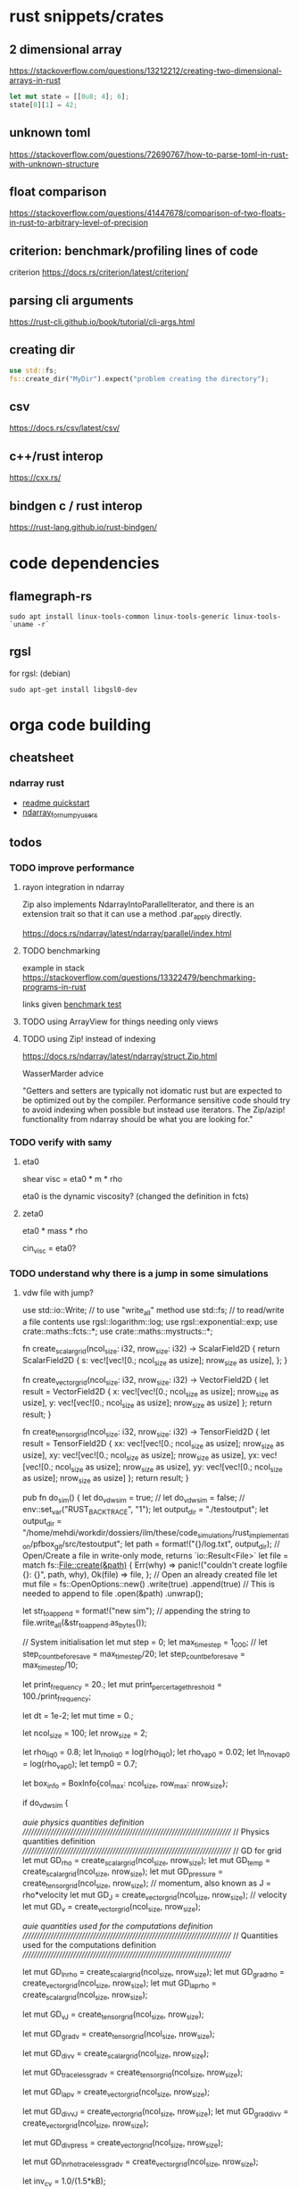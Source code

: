 * rust snippets/crates
** 2 dimensional array
https://stackoverflow.com/questions/13212212/creating-two-dimensional-arrays-in-rust
#+begin_src rust
let mut state = [[0u8; 4]; 6];
state[0][1] = 42;
#+end_src
** unknown toml
https://stackoverflow.com/questions/72690767/how-to-parse-toml-in-rust-with-unknown-structure
** float comparison
https://stackoverflow.com/questions/41447678/comparison-of-two-floats-in-rust-to-arbitrary-level-of-precision
** criterion: benchmark/profiling lines of code
criterion
https://docs.rs/criterion/latest/criterion/
** parsing cli arguments
https://rust-cli.github.io/book/tutorial/cli-args.html
** creating dir
#+begin_src rust
use std::fs;
fs::create_dir("MyDir").expect("problem creating the directory");
#+end_src
** csv
https://docs.rs/csv/latest/csv/
** c++/rust interop
https://cxx.rs/
** bindgen c / rust interop
https://rust-lang.github.io/rust-bindgen/
* code dependencies
** flamegraph-rs
#+begin_src 
sudo apt install linux-tools-common linux-tools-generic linux-tools-`uname -r`
#+end_src

** rgsl
for rgsl:
(debian)
#+begin_src 
sudo apt-get install libgsl0-dev
#+end_src
* orga code building
** cheatsheet
*** ndarray rust
- [[https://github.com/rust-ndarray/ndarray/blob/master/README-quick-start.md][readme quickstart]]
- [[https://docs.rs/ndarray/latest/ndarray/doc/ndarray_for_numpy_users/index.html][ndarray_for_numpy_users]]

** todos
*** TODO improve performance
**** rayon integration in ndarray
Zip also implements NdarrayIntoParallelIterator, and there is an extension trait so that it can use a method .par_apply directly.

https://docs.rs/ndarray/latest/ndarray/parallel/index.html

**** TODO benchmarking
example in stack
https://stackoverflow.com/questions/13322479/benchmarking-programs-in-rust

links given
[[https://doc.rust-lang.org/1.4.0/book/benchmark-tests.html][benchmark test]]
**** TODO using ArrayView for things needing only views
**** TODO using Zip! instead of indexing

https://docs.rs/ndarray/latest/ndarray/struct.Zip.html

WasserMarder advice

"Getters and setters are typically not idomatic rust but are expected
to be optimized out by the compiler. Performance sensitive code should
try to avoid indexing when possible but instead use iterators. The
Zip/azip! functionality from ndarray should be what you are looking
for."

*** TODO verify with samy
**** eta0

shear visc = eta0 * m * rho

eta0 is the dynamic viscosity? (changed the definition in fcts)

**** zeta0

eta0 * mass * rho

cin_visc = eta0?

*** TODO understand why there is a jump in some simulations
**** vdw file with jump?
use std::io::Write; // to use "write_all" method
use std::fs; // to read/write a file contents
use rgsl::logarithm::log;
use rgsl::exponential::exp;
use crate::maths::fcts::*;
use crate::maths::mystructs::*;


fn create_scalar_grid(ncol_size: i32,
                      nrow_size: i32) -> ScalarField2D
{
    return ScalarField2D {
        s: vec![vec![0.; ncol_size as usize];
                nrow_size as usize],
    };
}

fn create_vector_grid(ncol_size: i32,
                      nrow_size: i32) -> VectorField2D
{
    let result = VectorField2D
    {
        x: vec![vec![0.; ncol_size as usize];
                nrow_size as usize],
        y: vec![vec![0.; ncol_size as usize];
                nrow_size as usize]
    };
    return result;
}

fn create_tensor_grid(ncol_size: i32,
                      nrow_size: i32) -> TensorField2D
{
    let result = TensorField2D
        {
            xx: vec![vec![0.; ncol_size as usize];
                     nrow_size as usize],
            xy: vec![vec![0.; ncol_size as usize];
                     nrow_size as usize],
            yx: vec![vec![0.; ncol_size as usize];
                     nrow_size as usize],
            yy: vec![vec![0.; ncol_size as usize];
                     nrow_size as usize]
        };
    return result;
}

pub fn do_sim() {
    let do_vdw_sim = true;
    // let do_vdw_sim = false;
    // env::set_var("RUST_BACKTRACE", "1");
    let output_dir = "./testoutput";
    let output_dir = "/home/mehdi/workdir/dossiers/ilm/these/code_simulations/rust_implementation/pfbox_git/src/testoutput";
    let path = format!("{}/log.txt", output_dir);
    // Open/Create a file in write-only mode, returns `io::Result<File>`
    let file = match fs::File::create(&path) {
        Err(why) => panic!("couldn't create logfile {}: {}", path, why),
        Ok(file) => file,
    };
    // Open an already created file
    let mut file = fs::OpenOptions::new()
        .write(true)
        .append(true) // This is needed to append to file
        .open(&path)
        .unwrap();

    let str_to_append = format!("new sim\n");
    // appending the string to 
    file.write_all(&str_to_append.as_bytes());
    
    // System initialisation
    let mut step = 0;
    let max_time_step = 1_000;
    // let step_count_before_save = max_time_step/20;
    let step_count_before_save = max_time_step/10;

    let print_frequency = 20.;
    let mut print_percertage_threshold = 100./print_frequency;
    
    let dt = 1e-2;
    let mut time = 0.;

    let ncol_size = 100;
    let nrow_size = 2;

    let rho_liq0 = 0.8;
    let ln_rho_liq0 = log(rho_liq0);
    let rho_vap0 = 0.02;
    let ln_rho_vap0 = log(rho_vap0);
    let temp0 = 0.7;

    let box_info = BoxInfo{col_max: ncol_size,
                           row_max: nrow_size};

    if do_vdw_sim {

    //auie physics quantities definition
    ////////////////////////////////////////////////////////////////////////////
    // Physics quantities definition
    ////////////////////////////////////////////////////////////////////////////
    // GD for grid
    let mut GD_rho = create_scalar_grid(ncol_size, nrow_size);
    let mut GD_temp = create_scalar_grid(ncol_size, nrow_size);
    let mut GD_pressure = create_tensor_grid(ncol_size, nrow_size);
    // momentum, also known as J = rho*velocity
    let mut GD_J = create_vector_grid(ncol_size, nrow_size);
    // velocity
    let mut GD_v = create_vector_grid(ncol_size, nrow_size);

    //auie quantities used for the computations definition
    ////////////////////////////////////////////////////////////////////////////
    // Quantities used for the computations definition
    ////////////////////////////////////////////////////////////////////////////
    
    let mut GD_ln_rho = create_scalar_grid(ncol_size, nrow_size);
    let mut GD_grad_rho = create_vector_grid(ncol_size, nrow_size);
    let mut GD_lap_rho = create_scalar_grid(ncol_size, nrow_size);

    let mut GD_vJ = create_tensor_grid(ncol_size, nrow_size);

    let mut GD_grad_v = create_tensor_grid(ncol_size, nrow_size);

    let mut GD_div_v = create_scalar_grid(ncol_size, nrow_size);

    let mut GD_traceless_grad_v = create_tensor_grid(ncol_size, nrow_size);

    let mut GD_lap_v = create_vector_grid(ncol_size, nrow_size);

    let mut GD_div_vJ = create_vector_grid(ncol_size, nrow_size);
    let mut GD_grad_div_v = create_vector_grid(ncol_size, nrow_size);

    let mut GD_div_press = create_vector_grid(ncol_size, nrow_size);

    let mut GD_ln_rho_traceless_grad_v = create_vector_grid(ncol_size, nrow_size);
    
    let inv_cv = 1.0/(1.5*kB);

    let mut GD_traceless_grad_v_dyadic_grad_v = create_scalar_grid(ncol_size, nrow_size);

    let mut GD_grad_ln_rho_scalar_grad_T = create_scalar_grid(ncol_size, nrow_size);

    let mut GD_grad_ln_rho = create_vector_grid(ncol_size, nrow_size);

    let mut GD_v_scalar_grad_ln_rho = create_scalar_grid(ncol_size, nrow_size);

    let mut GD_grad_ln_rho_traceless_grad_v = create_vector_grid(ncol_size, nrow_size);
    
    let mut GD_grad_T = create_vector_grid(ncol_size, nrow_size);

    let mut GD_lap_T = create_scalar_grid(ncol_size, nrow_size);

    let mut GD_v_scalar_grad_T = create_scalar_grid(ncol_size, nrow_size);

    //auie fluid initial state
    ////////////////////////////////////////////////////////////////////////////
    // Fluid initial state
    ////////////////////////////////////////////////////////////////////////////
    
    for col in 0usize..ncol_size as usize {
        for row in 0usize..nrow_size as usize {
            // putting liquid in the first half
            if ((col as i32) < ncol_size/2){
                GD_rho.set_pos(row, col,
                               &rho_liq0);
                GD_ln_rho.set_pos(row, col,
                                  &ln_rho_liq0);}
            else {GD_rho.set_pos(row, col,
                                 &rho_vap0);
                  GD_ln_rho.set_pos(row, col,
                                    &ln_rho_vap0);}

            // setting initial temperature
            GD_temp.set_pos(row, col, &temp0);
        }}
    

    //auie computation variables update
    ////////////////////////////////////////////////////////////////////////////
    // Computations variables update
    ////////////////////////////////////////////////////////////////////////////

    //auie time loop
    for i_time_step in 0..max_time_step {

        step = i_time_step;
        let percentage_done = 100.*(step as f64/max_time_step as f64);
        if (percentage_done > print_percertage_threshold)
        {
            print_percertage_threshold += 100./print_frequency;
            println!("completed {percentage_done:.1}%");
        }

    // update of computations variables
    for col in 0usize..ncol_size as usize {
        for row in 0usize..nrow_size as usize {

            let col_i32 = col as i32;
            let row_i32 = row as i32;

            // -------------------------------------------------------
            // GD_lap_rho begin update
            GD_lap_rho
                .set_pos(row, col,
                         &laplacian(&GD_rho,
                                    row_i32, col_i32,
                                    &box_info));
            // GD_lap_rho end update
            // -------------------------------------------------------

            // -------------------------------------------------------
            // GD_lap_T begin update
            GD_lap_T
                .set_pos(row, col,
                         &laplacian(&GD_temp,
                                    row_i32, col_i32,
                                    &box_info));
            // GD_lap_T end update
            // -------------------------------------------------------

            // -------------------------------------------------------
            // GD_grad_T begin update
            GD_grad_T
                .set_pos(row, col,
                         &gradient(&GD_temp,
                                   row_i32, col_i32,
                                   &box_info));
            // GD_grad_T end update
            // -------------------------------------------------------

            // -------------------------------------------------------
            // GD_grad_rho begin update
            GD_grad_rho
                .set_pos(row, col,
                         &gradient(&GD_rho,
                                   row_i32, col_i32,
                                   &box_info));
            // GD_grad_rho end update
            // -------------------------------------------------------


            // -------------------------------------------------------
            // GD_ln_rho begin update
            // :todo:log:
            let rho = GD_rho.get_pos(row, col);
            if (rho < 0.) {
                let str_to_append = format!("step {}, col={}, row={}\n\
                                             neg log: {}\n\
                                             ------------\n",
                                            &step, &col, &row, &rho);
                // appending the string to 
                file.write_all(&str_to_append.as_bytes())
                    .expect("write failed");
                println!("error step {}:\n\
                          negative rho: rho = {}", step, rho);
            GD_ln_rho
                .set_pos(row, col,
                         &0.);}
            else {
                let ln_rho = log(rho);
                GD_ln_rho
                    .set_pos(row, col,
                             &ln_rho);}
            // GD_ln_rho end update
            // -------------------------------------------------------


            // -------------------------------------------------------
            // GD_lap_v begin update
            GD_lap_v
                .set_pos(row, col,
                         &laplacian_vector(&GD_v,
                                           row_i32, col_i32,
                                           &box_info));
            // GD_lap_v end update
            // -------------------------------------------------------


            // -------------------------------------------------------
            // GD_div_v begin update
            GD_div_v
                .set_pos(row, col,
                         &div_vector(&GD_v,
                                     row_i32, col_i32,
                                     &box_info));
            // GD_div_v end update
            // -------------------------------------------------------


            // -------------------------------------------------------
            // GD_grad_v begin update
            GD_grad_v
                .set_pos(row, col,
                         &gradient_vector(&GD_v,
                                          row_i32, col_i32,
                                          &box_info));
            // GD_grad_v end update
            // -------------------------------------------------------


            // -------------------------------------------------------
            // GD_grad_ln_rho begin update
            GD_grad_ln_rho
                .set_pos(row, col,
                         &gradient(&GD_ln_rho,
                                   row_i32, col_i32,
                                   &box_info));
            // GD_grad_ln_rho end update
            // -------------------------------------------------------


            // -------------------------------------------------------
            // GD_grad_div_v begin update
            GD_grad_div_v
                .set_pos(row, col,
                         &grad_div_vel(&GD_v,
                                       row_i32, col_i32,
                                       &box_info));
            // GD_grad_div_v end update
            // -------------------------------------------------------

            // -------------------------------------------------------
            // GD_traceless_grad_v begin update
            {
                let grad_v = GD_grad_v.get_pos(row, col);
                let div_v = GD_div_v.get_pos(row, col);
                
                let traceless_grad_v = tens2D {
                    xx: 2.*grad_v.xx - (2./(1.*dim as f64)) * div_v,
                    xy: grad_v.xy + grad_v.yx,
                    yx: grad_v.xy + grad_v.yx,
                    yy: 2.*grad_v.yy - (2./(1.*dim as f64)) * div_v};
                
                GD_traceless_grad_v.set_pos(row, col,
                                            &traceless_grad_v);
            }
            // GD_traceless_grad_v end update
            // -------------------------------------------------------

            // -------------------------------------------------------
            // GD_vJ begin update
            {
                let v = GD_v.get_pos(row, col);
                let J = GD_J.get_pos(row, col);
                let tens_vJ = tens2D{
                    xx: v.x * J.x,
                    xy: v.x * J.y,
                    yx: v.y * J.x,
                    yy: v.y * J.y
                };
                GD_vJ
                    .set_pos(row, col,
                             &tens_vJ)
            }
            // GD_vJ end update
            // -------------------------------------------------------


            // -------------------------------------------------------
            // GD_div_vJ begin update            
            GD_div_vJ
                .set_pos(row, col,
                         &div_tensor(&GD_vJ,
                                     row_i32, col_i32,
                                     &box_info));
            // GD_div_vJ end update
            // -------------------------------------------------------


            // -------------------------------------------------------
            // GD_v_scal_grad_T begin update            
            GD_v_scalar_grad_T
                .set_pos(row, col,
                         &scal_product(&GD_v.get_pos(row, col),
                                       &GD_grad_T.get_pos(row, col)));
            // GD_v_scal_grad_T end update
            // -------------------------------------------------------


            // -------------------------------------------------------
            // GD_traceless_grad_v_dyadic_grad_v begin update            
            GD_traceless_grad_v_dyadic_grad_v
                .set_pos(row, col,
                         &dyadic_product(&GD_traceless_grad_v.get_pos(row, col),
                                         &GD_grad_v.get_pos(row, col)));
            // GD_traceless_grad_v_dyadic_grad_v end update
            // -------------------------------------------------------


            // -------------------------------------------------------
            // GD_v_scalar_grad_ln_rho begin update            
            GD_v_scalar_grad_ln_rho
                .set_pos(row, col,
                         &scal_product(&GD_v.get_pos(row, col),
                                       &GD_grad_ln_rho.get_pos(row, col)));
            // GD_v_scalar_grad_ln_rho end update
            // -------------------------------------------------------


            // -------------------------------------------------------
            // GD_pressure begin update            
            GD_pressure
                .set_pos(row, col,
                         &pressure(GD_rho.get_pos(row, col),
                                   &GD_grad_rho.get_pos(row, col),
                                   GD_lap_rho.get_pos(row, col),
                                   GD_temp.get_pos(row, col)));
            // GD_pressure end update
            // -------------------------------------------------------


            // -------------------------------------------------------
            // GD_grad_ln_rho_traceless_grad_v begin update
            
            GD_grad_ln_rho_traceless_grad_v
                .set_pos(row, col,
                         &tens_product_vec(
                             &GD_traceless_grad_v.get_pos(row, col),
                             &GD_grad_ln_rho.get_pos(row, col)));
            // GD_grad_ln_rho_traceless_grad_v end update
            // -------------------------------------------------------


            // -------------------------------------------------------
            // GD_grad_ln_rho_scalar_grad_T begin update
            GD_grad_ln_rho_scalar_grad_T
                .set_pos(row, col,
                         &scal_product(&GD_grad_ln_rho.get_pos(row, col),
                                       &GD_grad_T.get_pos(row, col)));
            // GD_grad_ln_rho_scalar_grad_T end update
            // -------------------------------------------------------


            // -------------------------------------------------------
            // div_press begin update
            GD_div_press
                .set_pos(row, col,
                         &div_tensor(&GD_pressure, row_i32, col_i32,
                                     &box_info));
            // div_press end update
            // -------------------------------------------------------


        }} // updating computations values end parenthesis

    //bépo WRITING part

        if (step % step_count_before_save == 0) {
        
        let filename = format!("{}/step_{}",
                               output_dir, i_time_step);
        let mut file = fs::File::create(&filename)
            .expect("couldn't create log file");
        
        file.write_all(
            "# column density temperature\n".as_bytes())
            .expect("write failed");

        let rho_profile = GD_rho.x_profile();
        let temp_profile = GD_temp.x_profile();
        
        for col_index in 0usize..ncol_size as usize
        {
            let str_to_append = format!("{} {} {}\n",
                                        &col_index,
                                        &rho_profile[col_index],
                                        &temp_profile[col_index]);

            file.write_all(&str_to_append.as_bytes())
                .expect("write failed");
        }}
    // let str_to_append = format!("step {}, i={}, j={}\n\
    //                              neg log {}\n\
    //                              ------------\n",
    //                             &step, &i, &j, &rho);
    //     // appending the string to 
    //     file.write_all(&str_to_append.as_bytes())
    //         .expect("write failed");
        

    //auie main loop
    ////////////////////////////////////////////////////////////////////////////
    // Main loop
    ////////////////////////////////////////////////////////////////////////////
    
    for row in 0usize..nrow_size as usize {
        for col in 0usize..ncol_size as usize {

            let row_i32 = row as i32;
            let col_i32 = col as i32;

            let div_vJ = GD_div_vJ.get_pos(row, col);
            let rho = GD_rho.get_pos(row, col);
            let lap_v = GD_lap_v.get_pos(row, col);
            let grad_div_v = GD_grad_div_v.get_pos(row, col);
            let grad_ln_rho_traceless_grad_v =
                GD_grad_ln_rho_traceless_grad_v.get_pos(row, col);
            let grad_ln_rho = GD_grad_ln_rho.get_pos(row, col);
            let div_v = GD_div_v.get_pos(row, col);
            let div_press = GD_div_press.get_pos(row, col);
            let ln_rho = GD_ln_rho.get_pos(row, col);
            let v_grad_ln_rho = GD_v_scalar_grad_ln_rho.get_pos(row, col);
            let temp = GD_temp.get_pos(row, col);            
            let traceless_grad_v_dyadic_grad_v = GD_traceless_grad_v_dyadic_grad_v.get_pos(row, col);
            let grad_ln_rho_scalar_grad_T = GD_grad_ln_rho_scalar_grad_T.get_pos(row, col);
            let lap_T = GD_lap_T.get_pos(row, col);
            let v_scalar_grad_T = GD_v_scalar_grad_T.get_pos(row, col);
            let J = GD_J.get_pos(row, col);
            
            //bépo MOMENTUM conservation

            let mut new_J = vec2D
            {
                x: J.x +
                    (- div_vJ.x
	             + eta0 * rho * lap_v.x
                     + eta0 * (1.-2./(1.*dim as f64) + zeta0)
                     * rho * grad_div_v.x
	             + eta0 * rho * grad_ln_rho_traceless_grad_v.x
                     + zeta0 * rho * grad_ln_rho.x * div_v
                     - div_press.x)
                    * dt,
                y: J.y + 
                    (- div_vJ.y
	             + eta0 * rho * lap_v.y
                     + eta0 * (1.-2./(1.*dim as f64) + zeta0)
                     * rho * grad_div_v.y
	             + eta0 * rho * grad_ln_rho_traceless_grad_v.y
                     + zeta0 * rho * grad_ln_rho.y * div_v
                     - div_press.y)
                    * dt
            };

            // if you want gravity
            // J.y += -rho * gravity * dt;

            GD_J.set_pos(row, col, &new_J);

            //bépo MASS conservation

            // without ln_rho :
            //rho[i][j] -= div_J[i][j]*dt;
            
            let mut new_ln_rho = ln_rho -
                (div_v + v_grad_ln_rho) * dt;
            let mut new_rho = exp(new_ln_rho);
            
            GD_ln_rho.set_pos(row, col, &new_ln_rho);
            GD_rho.set_pos(row, col, &new_rho);

            //bépo VELOCITY from momentum
            GD_v.set_pos(row, col,
                         &vec2D{x: new_J.x/new_rho,
                                y: new_J.y/new_rho});
            
            //bépo TEMPERATURE ENERGY conservation
            
            // term l div_v

            let mut new_T = temp +
                inv_cv *
                (
                    // term l div_v
                    -kB * temp * (1. + rho * b/(1.-rho * b)) * div_v 
                    // term dissipative_stress_grad_v
                    + eta0 * traceless_grad_v_dyadic_grad_v
                    + zeta0 * div_v * div_v
                    // term laplacian T
                        + lambda0 * (grad_ln_rho_scalar_grad_T + lap_T)
                ) * dt
                - v_scalar_grad_T * dt;
            GD_temp.set_pos(row, col, &new_T);
            
        }} // i, j loop closing parenthesis
    } // time step closing parenthesis
    } // if vdw_simu closing parenthesis
} // main definition closing parenthesis

*** TODO create a module for the simulation, outside of main
*** TODO verify derivatives direction
et pas oublier row_dx/col_dx dans la def de  BoxInfo

- j'ai mis comme c'est fait dans le code de Samy, mais ça me semblait
  bizarre la direction dans laquelle c'était fait...

  c'est dans les fcts:
- partial_deriv
  ------------------------------ !
- grad_scalar
  ------------------------------ !
- gradient
  ------------------------------ !
- gradient_vector
  ------------------------------ !
- div_vector
  ------------------------------ !
- div_tensor
  ------------------------------ !

*** TODO fix the grad_scalar test unit
*** TODO deal with negative log values (:todo:log:)
*** next
**** TODO make a function that takes in a SimConfig and runs the simulation
** implementation changes
*** functions
**** functions
***** for the gradient func, created partial derivative function
**** functions args
- removed the last argument, and returns the changed argument
***** v_nabla_v
gets grad_v as argument, maybe not necessary!
**** function names
***** tens_vec_product
****** rust
tens_product_vec
****** c
tens_vec_product
*** renaming
- traceless_grad_v_grad_v renamed traceless_grad_v_dyadic_grad_v
- grad_ln_rho_grad_T renamed grad_ln_rho_scalar_grad_T
- v_grad_T renamed v_scal_grad_T
- grad_ln_rho_grad_T renamed grad_ln_rho_scalar_grad_T
- v_grad_T renamed v_scal_grad_T
*** done
** done
*** plots
**** DONE adapt simplot to plot the results of my simulation on rust
CLOSED: [2022-12-01 Thu 19:45]
:LOGBOOK:
- State "DONE"       from              [2022-12-01 Thu 19:45]
:END:
*** physics loop construction
**** DONE fix the derive problem
CLOSED: [2022-12-12 lun. 18:22]
:LOGBOOK:
- State "DONE"       from "TODO"       [2022-12-12 lun. 18:22]
:END:
***** before changing rows/cols
****** hints
with big times, we can see that the density derives...

- v_x and v_y are inverted in my code and samy's code!
- seems like v_y takes a long time to tend to 0... maybe the viscosity?
  or something in the J conservation?

- idées:
  - différence d'encodage? non, les deux sont en IEEE 754 double precision
  - mes x/y sont pas en accord (j'ai l'impression d'avoir bien vérifié
    ça tho...)
****** problem in pressure (coming from gradient scalar)
- PROBLEM: dans pressure
  grad_rho n'est pas le même

pressure is updated one step just before step 0 in C
also the values are good but:


grad_rho_IN_C_STEP_-1.x = grad_rho_IN_RUST_STEP_0.y

this comes from the scalar gradient computation!
****** problem in scalar gradient
****** prints
C-1:
pressure debug init PPPPPPPPPPPPPPPPP
P_th: -0.047407
P_iso: 2.982446
grad_rho00.x: 0.772200
grad_rho00.y: 0.000000
pressure debug end  PPPPPPPPPPPPPPPPP

Cstep0:
div_vJ.x: 0.000000
div_vJ.x: 0.000000
lap_v.x: 0.000000
lap_v.x: 0.000000
div_v: 0.000000
vx: 0.003279
vy: 0.000000
Jx: 0.002623
Jy: 0.000000
Jx: 0.002623
Jy: 0.000000
div_press_x: -0.262327
div_press_y: 0.000000
press_xx: 3.578739
press_xy: 0.000000
press_yx: 0.000000
press_yy: 2.982446
percentage done = 0.000000
---------------
pressure debug init PPPPPPPPPPPPPPPPP
P_th: -0.047407
P_iso: 2.982446
grad_rho00.x: 0.772200
grad_rho00.y: 0.000000
pressure debug end  PPPPPPPPPPPPPPPPP

Ruststep0:
-----------------[I]
STEP 0
GD_div_vJ.x = 0.00000000
GD_div_vJ.y = 0.00000000
GD_lap_v.x = 0.00000000
GD_lap_v.y = 0.00000000
GD_div_v = 0.00000000
GD_v.x = 0.00000000
GD_v.y = 0.00000000
GD_J.x = 0.00000000
GD_J.y = 0.00000000
GD_div_press.x = 0.00000000
GD_div_press.y = 0.00000000
GD_pressure.xx = 0.00000000
GD_pressure.xy = 0.00000000
GD_pressure.yx = 0.00000000
GD_pressure.yy = 0.00000000
p_thermo = -0.04740741
p_iso = 2.98244617
grad_rho.x = 0.00000000
grad_rho.y = 0.77220000
grad_rho.x = 0.00000000
grad_rho.y = 0.77220000
****** verifications
- fcts, DONE
- ordered the update of calculation values like in samy's code:
  changes nothing
- looked at differences in J update: div_press is different in rust
  and in c
- turns out this difference comes from a difference in grad_rho
  values, which are swapped and pressure is updated one step earlier
  in C
  (grad_rho_IN_C_STEP_-1.x = grad_rho_IN_RUST_STEP_0.y)
- it's also the case for grad_ln_rho, which means it's a problem with
  the scalar gradient
***** SOLUTION?
****** problem indexing in c
when i

rho[0][99]
it gives me 0.8

but for 

rho[99][0]
it gives me 0.002

wtf?

in c
nx = 100
ny = 2

and rho[x_indice][y_indice]

so it's the number of rows!!!!! fuccccckkkkkkkk
****** solution
take a convention in the matrixes, and see if i need to invert the
position in samy's code

Matrix organisation choice:
- the rows are the y direction
- the columns are the x direction
this way, we don't need to transpose or change the matrixes if we want
to plot them

To index our objects (ScalarField, VectorField ect...) we use
ScalarField.get_pos(x, y) with x, y the indices in respectively the x
and y direction, because it's usually intuitive to have f(x,y) in
physics. But internally, the matrixes are accessible through
Matrix[row][column], thus: Matrix[y][x]

***** another problem
****** problem
div_press is not good

compare with div_vJ between the two ?
****** verifications
******* pressure is good (sure)
it's exactly the same in rust and c at step 0
******** rust results
step 0:

GD_pressure.xx 
[3.578739012592596, -0.04740740740740734, -0.04740740740740734, -0.04740740740740734, 3.578739012592596, 0.21756985159486025, 0.002623431594860167, 0.002623431594860167, 0.002623431594860167, 0.21756985159486025],
[3.578739012592596, -0.04740740740740734, -0.04740740740740734, -0.04740740740740734, 3.578739012592596, 0.21756985159486025, 0.002623431594860167, 0.002623431594860167, 0.002623431594860167, 0.21756985159486025]

GD_pressure.xy
[0.0, 0.0, 0.0, 0.0, -0.0, -0.0, 0.0, 0.0, 0.0, 0.0],
[0.0, 0.0, 0.0, 0.0, -0.0, -0.0, 0.0, 0.0, 0.0, 0.0]

GD_pressure.yx
[0.0, 0.0, 0.0, 0.0, -0.0, -0.0, 0.0, 0.0, 0.0, 0.0],
[0.0, 0.0, 0.0, 0.0, -0.0, -0.0, 0.0, 0.0, 0.0, 0.0]

GD_pressure.yy = 
[2.9824461725925957, -0.04740740740740734, -0.04740740740740734, -0.04740740740740734, 2.9824461725925957, -0.3787229884051399, 0.002623431594860167, 0.002623431594860167, 0.002623431594860167, -0.3787229884051399],
[2.9824461725925957, -0.04740740740740734, -0.04740740740740734, -0.04740740740740734, 2.9824461725925957, -0.3787229884051399, 0.002623431594860167, 0.002623431594860167, 0.002623431594860167, -0.3787229884051399]
******** c results
step 0:

STEP 0
---------------------------------(!) pressure
print tens_xx
[3.578739, -0.047407, -0.047407, -0.047407, 3.578739, 0.217570, 0.002623, 0.002623, 0.002623, 0.217570]

print tens_xy
0

print tens_yx
0

print tens_yy
[2.982446, -0.047407, -0.047407, -0.047407, 2.982446, -0.378723, 0.002623, 0.002623, 0.002623, -0.378723]
******* div_tensor is good (sure)
******** analysis
div_tensor gives the good result, the problem lies elsewhere..?
******** proof
divergence of tensor:
tensor.xx
[3.578739012592596, -0.04740740740740734, -0.04740740740740734, -0.04740740740740734, 3.578739012592596, 0.21756985159486025, 0.002623431594860167, 0.002623431594860167, 0.002623431594860167, 0.21756985159486025]
[3.578739012592596, -0.04740740740740734, -0.04740740740740734, -0.04740740740740734, 3.578739012592596, 0.21756985159486025, 0.002623431594860167, 0.002623431594860167, 0.002623431594860167, 0.21756985159486025]
tensor.yx=xy=0
tensor.yy
[3.578739012592596, -0.04740740740740734, -0.04740740740740734, -0.04740740740740734, 3.578739012592596, 0.21756985159486025, 0.002623431594860167, 0.002623431594860167, 0.002623431594860167, 0.21756985159486025]
[3.578739012592596, -0.04740740740740734, -0.04740740740740734, -0.04740740740740734, 3.578739012592596, 0.21756985159486025, 0.002623431594860167, 0.002623431594860167, 0.002623431594860167, 0.21756985159486025]

should be: (c code)
divt.x
[-0.262327, -3.589885, 0.0, 3.589885, 0.262327, -3.540354, -0.212797, 0.0, 0.212797, 3.540354],
[-0.262327, -3.589885, 0.0, 3.589885, 0.262327, -3.540354, -0.212797, 0.0, 0.212797, 3.540354],
divt.y: 0

test result of rust div_tensor application on tensor:

divt.x:
[-0.26232748641224496, -3.589884955800003, 0.0, 3.589884955800003, 0.26232748641224496, -3.540354425187758, -0.2127969558000001, 0.0, 0.2127969558000001, 3.540354425187758],
[-0.26232748641224496, -3.589884955800003, 0.0, 3.589884955800003, 0.26232748641224496, -3.540354425187758, -0.2127969558000001, 0.0, 0.2127969558000001, 3.540354425187758]],
divt.y: 0

GOOD!

******* pressure value (again)
******** in rust and in c
********* list
********** RUST
RIST
press.xx
[3.578739012592596, -0.04740740740740734, -0.04740740740740734, -0.04740740740740734, 3.578739012592596, 0.21756985159486025, 0.002623431594860167, 0.002623431594860167, 0.002623431594860167, 0.21756985159486025],
[3.578739012592596, -0.04740740740740734, -0.04740740740740734, -0.04740740740740734, 3.578739012592596, 0.21756985159486025, 0.002623431594860167, 0.002623431594860167, 0.002623431594860167, 0.21756985159486025],

press.yx=xy=0

press.yy
[2.9824461725925957, -0.04740740740740734, -0.04740740740740734, -0.04740740740740734, 2.9824461725925957, -0.3787229884051399, 0.002623431594860167, 0.002623431594860167, 0.002623431594860167, -0.3787229884051399],
[2.9824461725925957, -0.04740740740740734, -0.04740740740740734, -0.04740740740740734, 2.9824461725925957, -0.3787229884051399, 0.002623431594860167, 0.002623431594860167, 0.002623431594860167, -0.3787229884051399]

********** C

print tens_xx
[3.578739, -0.047407, -0.047407, -0.047407, 3.578739, 0.217570, 0.002623, 0.002623, 0.002623, 0.217570],
[3.578739, -0.047407, -0.047407, -0.047407, 3.578739, 0.217570, 0.002623, 0.002623, 0.002623, 0.217570]

print tens_yy
[2.982446, -0.047407, -0.047407, -0.047407, 2.982446, -0.378723, 0.002623, 0.002623, 0.002623, -0.378723]

********* print
i: 0, j: 0, x
-0.262327
i: 1, j: 0, x
-3.589885
i: 2, j: 0, x
0.000000
i: 3, j: 0, x
3.589885
i: 4, j: 0, x
0.262327
i: 5, j: 0, x
-3.540354
i: 6, j: 0, x
-0.212797
i: 7, j: 0, x
0.000000
i: 8, j: 0, x
0.212797
i: 9, j: 0, x
3.540354
******** div press in rust
div_press.x is not the same in the two lines!
[0.0, -2.3619677483111134, 0.031288888888888845, 0.031288888888888845, 0.031288888888888845, -2.3619677483111134, -0.14359610205260778, -0.0017314648526077104, -0.0017314648526077104, 2.3602362834585056],
[-0.08744249547074831, -3.5585960669111145, 0.031288888888888845, 1.2279172074888898, 0.11873138435963716, -3.542085890040366, -0.21452842065260783, -0.0017314648526077104, 0.06920085374739232, 3.540354425187758]


******** div press in c
div_press.x
-0.262327, -3.589885, 0.000000, 3.589885, 0.262327, -3.540354, -0.212797, 0.000000, 0.212797, 3.540354

div_press.y
0

******* printing stuff near the problematic line
***** the real problem
we need to update entirely independant stuff, and then each the
other...

in my previous code:

bad code

  i,j loop
 / 
(  update t1
(  update t2
(  update t3(t1, t2)
 \ end i, j loop
  -----------------------

good code

  i,j loop
 / 
(  update t1
(  update t2
 \ end i, j loop
  -----------------------

  i,j loop
 / 
(  update t3(t1, t2)
 \ end i, j loop
  -----------------------

***** stuff I learned
****** printing in the first steps
to debug a difference between two simulation programs suposed to do
exactly the same thing, print the results (obviously with the same
input/initial/computation parameters) at the first steps, to see what
term is not equal to the other simulation
****** do comment code blocks
like the one I did with :
#+begin_src rust
// -------------------------------------------------------
// GD_traceless_grad_v_dyadic_grad_v begin update            
GD_traceless_grad_v_dyadic_grad_v
    .set_pos(SOME CODE);
// GD_traceless_grad_v_dyadic_grad_v end update
// -------------------------------------------------------
#+end_src
****** make functions to print/write debug info
on csv files for instance
****** if something really strange happen, check the code logic
for instance in this case, the problem was:

bad code:

#+begin_example

  i,j loop
 / 
(  update t1
(  update t2
(  update t3(t1, t2) // t3 depends on t2 and t1
 \ end i, j loop
  -----------------------

#+end_example

good code:

#+begin_example

  i,j loop
 / 
(  update t1
(  update t2
 \ end i, j loop
  -----------------------

  i,j loop
 / 
(  update t3(t1, t2)
 \ end i, j loop
  -----------------------

#+end_example
****** write the code logic when possible
and update it.

Do it in an org file!

for instance:

#+begin_example

  defining_all_variables

  fluid_initialisation

  i, j loop
 / 
(  updating GD_rho(i,j)
(  ...
(  ...
 \ 
  -----------------------

#+end_example
****** dichotomy is key
to find where the problem comes from, dichotomise you research!!!
**** DONE compare my simulation outputs and samy's
CLOSED: [2022-12-05 lun. 11:56]
:LOGBOOK:
- State "DONE"       from "TODO"       [2022-12-05 lun. 11:56]
:END:
they are almost the same! but they have a little shift in the x direction
***** idea
idea:
- print the parameters just before the c simulation, to see it's
  actually all from the input file, and to check if the parameters are
  actually equal in my rust simu and the c simu
- compare results with exactly the same parameters

***** c code parameters (used)
****** constants
used:
- zeta0
- eta0
- lambda0
- lambda
- kB
- NY
- dy
- NX
- dx
- w
- dim
- aa
- b
- m

unused:
- Tc
- rhom_c
- Pc
- G
- DeBroglie0
- inv_m
- Jev
- hlv
- forcex
- flux
- j_wall_bot
- j_wall_top
- rho_wall
- Tw
- nsteps_eq_heat
- rho_min

****** input file
used:
- T0
- rho_liq
- rho_vap
- HISTO_SAVE
- FINAL_TIME
- dt

unused:
- STEP_EQ
- HISTO_FREQ
- T1

****** used in computations
- eta0
- m
- zeta0
- lambda
- dx
- dy
- inv_cv
- lambda0
- dim
- b
pressure
- aa
- w
- kB
fluid initialization
- T0
- rho_liq
- rho_vap
main loop
- FINAL_TIME
logging
- HISTO_SAVE


(cahn hilliard)
- kB
- aa
- w
- lambda0
- Tc
**** DONE understand why it is unstable
CLOSED: [2022-12-03 Sat 16:54]
:LOGBOOK:
- State "DONE"       from "TODO"       [2022-12-03 Sat 16:54]
:END:

why ? the time step was not tiny enough, and I needed to put the
derivatives like it is done in samy's code, even though it's counter
intuitive


***** DONE the grad x/y in samy is not in the same direction as mine
CLOSED: [2022-12-03 Sat 16:59]
:LOGBOOK:
- State "DONE"       from "TOCHECK"    [2022-12-03 Sat 16:59]
:END:
in his grad.x it's a gradient through the row axis (so the y axis!)
***** DONE update verification
CLOSED: [2022-12-03 Sat 13:00]
:LOGBOOK:
- State "DONE"       from "TODO"       [2022-12-03 Sat 13:00]
:END:
****** things updated
- lap rho
  ok
- lap T
  ok
- grad T
  ok
- grad rho
  ok
- ln rho
  ok
- lap v
  ok
- div v
  ok
- grad v
  ok
- grad ln rho
  ok
- grad div v
  ok
- traceless grad v
  ok
- vJ
  ok
- div vJ
  ok
- v scalar grad T
  ok
- traceless grad v dyadic grad
  ok
- v scalar grad ln rho
  ok
- pressure
  ok
- grad ln rho traceless grad v
  ok
- grad ln rho scalar grad T
  ok
- div press
  ok
***** DONE conservation eq verification
CLOSED: [2022-12-03 Sat 16:59]
:LOGBOOK:
- State "DONE"       from "TODO"       [2022-12-03 Sat 16:59]
:END:
****** DONE momentum
CLOSED: [2022-12-03 Sat 13:12]
:LOGBOOK:
- State "DONE"       from              [2022-12-03 Sat 13:12]
:END:
****** DONE mass
CLOSED: [2022-12-03 Sat 13:16]
:LOGBOOK:
- State "DONE"       from              [2022-12-03 Sat 13:16]
:END:
****** DONE thermal energy
CLOSED: [2022-12-03 Sat 16:59]
:LOGBOOK:
- State "DONE"       from              [2022-12-03 Sat 16:59]
:END:
***** DONE functions verification
CLOSED: [2022-12-03 Sat 16:59]
:LOGBOOK:
- State "DONE"       from "TODO"       [2022-12-03 Sat 16:59]
:END:
- shear_viscosity
  ok
- bulk_viscosity
  ok
- dissipative_stress
  ok
- v_nabla_v
  ok
- scal_product
  ok
- tens_product_vec
  ok
- dyadic_product
  ok
- partial_deriv
  ok
- grad_scalar
  ------------------------------ !
- gradient
  ------------------------------ !
- gradient_vector
  ------------------------------ !
- div_vector
  ------------------------------ !
- div_tensor
  ------------------------------ !
- lap_scalar
  ok
- laplacian
  ok
- laplacian_vector
  ok
- grad_div_vel
  ok
- pressure
  ok
**** DONE don't forget to update v with updated J at the end
CLOSED: [2022-12-01 Thu 19:45]
:LOGBOOK:
- State "DONE"       from "TODO"       [2022-12-01 Thu 19:45]
:END:
**** DONE check indexing
CLOSED: [2022-12-01 Thu 19:44]
:LOGBOOK:
- State "DONE"       from "TODO"       [2022-12-01 Thu 19:44]
:END:
I think I have problems with indexing:
- i, j, x_size, y_size...
- the position in [ ][ ] for my stuff...
- fix ALL THAT
**** DONE write conservation equations
CLOSED: [2022-12-01 Thu 16:21]
:LOGBOOK:
- State "DONE"       from              [2022-12-01 Thu 16:21]
:END:
**** DONE compute all the terms needed for the main loop
CLOSED: [2022-12-01 Thu 15:07]
:LOGBOOK:
- State "DONE"       from              [2022-12-01 Thu 15:07]
:END:
***** details
****** traceless_grad_v
- [ ] TensorField2D grad_v
- [ ] ScalarField2D div_v
****** momentum eq
- [ ] f32 dt (no computation needed)
- [ ] VectorField2D lap_v
- [ ] VectorField2D div_vJ = div(vJ)
- [ ] VectorField2D grad_div_v = grad_div_function on velocity
- [ ] VectorField2D grad_ln_rho_traceless_grad_v =
  tens_vec_product(traceless_grad_v, grad_ln_rho)
- [ ] VectorField2D grad_ln_rho
- [ ] VectorField2D div_press = div_tensor(press)
- [ ] ScalarField2D div_v

already done
- rho

constants
- eta0
- zeta0
****** thermal energy
- const (not defined) cv = 1.5*kB
- 1/cv
- div_v
- traceless_grad_v_grad_v
- grad_ln_rho_grad_T
- lap_T
- v_grad_T

constants
- eta0
- zeta0
- lambda0

****** mass
- ScalarField2D div_v
- f32 v_grad_ln_rho = scalar_product(v, grad_ln_rho)
- VectorField2D grad_ln_rho

functions:
- exp (check gsl lib)

***** computed
- [X] div_press
- [X] grad_ln_rho_grad_T renamed grad_ln_rho_scalar_grad_T
- [X] grad_ln_rho_traceless_grad_v
- [X] press
- [X] v_grad_ln_rho
- [X] traceless_grad_v_grad_v renamed GD_traceless_grad_v_dyadic_grad_v
- [X] v_grad_T renamed GD_v_scal_grad_T
- [X] div_vJ
- [X] vJ
- [X] grad_div_v
- [X] grad_ln_rho
- [X] grad_v
- [X] div_v
- [X] lap_v
- [X] ln_rho
- [X] grad_rho
- [X] lap_rho
- [X] lap_T
- [X] grad_T

***** dependencies list
| name                         | dependencies |
|------------------------------+--------------|
| div_press                    |            5 |
| grad_ln_rho_grad_T           |            5 |
| grad_ln_rho_traceless_grad_v |            4 |
| press                        |            4 |
| v_grad_ln_rho                |            4 |
| traceless_grad_v_grad_v      |            3 |
| v_grad_T                     |            3 |
| div_vJ                       |            2 |
| vJ                           |            2 |
| grad_div_v                   |            2 |
| grad_ln_rho                  |            2 |
| grad_v                       |            1 |
| div_v                        |            1 |
| lap_v                        |            1 |
| ln_rho                       |            1 |
| grad_rho                     |            1 |
| lap_rho                      |            1 |
| lap_T                        |            1 |
| grad_T                       |            1 |
**** DONE define all the terms needed for the main loop
CLOSED: [2022-12-01 Thu 15:02]
:LOGBOOK:
- State "DONE"       from              [2022-12-01 Thu 15:02]
:END:
***** DONE all variables checked
CLOSED: [2022-12-01 Thu 15:02]
:LOGBOOK:
- State "DONE"       from              [2022-12-01 Thu 15:02]
:END:
- [X] TensorField2D grad_v
- [X] ScalarField2D div_v
- [X] f32 dt (no computation needed)
- [X] VectorField2D lap_v
- [X] VectorField2D div_vJ = div(vJ)
- [X] VectorField2D grad_div_v = grad_div_function on velocity
- [X] VectorField2D grad_ln_rho_traceless_grad_v =
  tens_vec_product(traceless_grad_v, grad_ln rho)
- [X] VectorField2D grad_ln_rho
- [X] VectorField2D div_press = div_tensor(press)
- [X] ScalarField2D div_v
- [X] const (not defined) cv = 1.5*kB
- [X] 1/cv
- [X] div_v
- [X] traceless_grad_v_grad_v =
  dyadic_product(traceless_grad_v,grad_v)
  traceless_grad_v_grad_v renamed traceless_grad_v_dyadic_grad_v
- [X] grad_ln_rho_grad_T = scal_product(grad_ln_rho,grad_T)
  grad_ln_rho_grad_T renamed grad_ln_rho_scalar_grad_T
- [X] lap_T
- [X] v_grad_T renamed v_scal_grad_T
***** DONE traceless_grad_v
CLOSED: [2022-11-30 Wed 17:23]
:LOGBOOK:
- State "DONE"       from              [2022-11-30 Wed 17:23]
:END:
- [X] TensorField2D grad_v
- [X] ScalarField2D div_v
***** DONE momentum eq
CLOSED: [2022-11-30 Wed 20:07]
:LOGBOOK:
- State "DONE"       from              [2022-11-30 Wed 20:07]
:END:
- [X] f32 dt (no computation needed)
- [X] VectorField2D lap_v
- [X] VectorField2D div_vJ = div(vJ)
- [X] VectorField2D grad_div_v = grad_div_function on velocity
- [X] VectorField2D grad_ln_rho_traceless_grad_v =
  tens_vec_product(traceless_grad_v, grad_ln rho)
- [X] VectorField2D grad_ln_rho
- [X] VectorField2D div_press = div_tensor(press)
- [X] ScalarField2D div_v

already done
- rho

constants
- eta0
- zeta0
***** DONE thermal energy
CLOSED: [2022-12-01 Thu 15:01]
:LOGBOOK:
- State "DONE"       from              [2022-12-01 Thu 15:01]
:END:
- [X] const (not defined) cv = 1.5*kB
- [X] 1/cv
- [X] div_v
- [X] traceless_grad_v_grad_v =
  dyadic_product(traceless_grad_v,grad_v)
  traceless_grad_v_grad_v renamed traceless_grad_v_dyadic_grad_v
- [X] grad_ln_rho_grad_T = scal_product(grad_ln_rho,grad_T)
  grad_ln_rho_grad_T renamed grad_ln_rho_scalar_grad_T
- [X] lap_T
- [X] v_grad_T renamed v_scal_grad_T

constants
- eta0
- zeta0
- lambda0

***** DONE ln rho
CLOSED: [2022-12-01 Thu 15:01]
:LOGBOOK:
- State "DONE"       from              [2022-12-01 Thu 15:01]
:END:
- ScalarField2D div_v
- f32 v_grad_ln_rho = scalar_product(v, grad_ln_rho)
- VectorField2D grad_ln_rho

functions:
- exp (check gsl lib)
*** performance
**** before v0.3.0
***** DONE compare c/rust performances on jemac
CLOSED: [2022-12-09 ven. 11:55]
:LOGBOOK:
- State "DONE"       from              [2022-12-09 ven. 11:55]
:END:
****** org table
| timesteps |          rust |          c |
|-----------+---------------+------------|
|     10000 |   1.363861436 |   3.829171 |
|     50000 |   6.623272585 |  19.006658 |
|    100000 |  13.228002208 |  38.029916 |
|    500000 |  65.768119034 | 190.004333 |
|   1000000 | 131.536727645 | 380.368056 |
****** python
timesteps
[10000, 50000, 100000, 500000, 1000000]

rust
[1.363861436, 6.623272585, 13.228002208, 65.768119034, 131.536727645]

c
[3.829171, 19.006658, 38.029916, 190.004333, 380.368056]
***** DONE compare c/rust performances on personal computer
CLOSED: [2022-12-08 Thu 23:17]
:LOGBOOK:
- State "DONE"       from "TODO"       [2022-12-08 Thu 23:17]
:END:
****** org table
| nb time steps | rust (time in seconds) | c (time in seconds) |
|---------------+------------------------+---------------------|
|         10000 |            0.636702614 |            1.605196 |
|         50000 |            3.105668876 |            8.001673 |
|        100000 |            6.165691205 |           15.999283 |
|        500000 |           30.774588656 |           80.354180 |
|       1000000 |           61.782680750 |          159.692652 |
****** python
#+begin_src python :results output :session
rust_time_list = np.array([0.636702614, 3.105668876, 6.165691205, 30.774588656, 61.782680750])
c_time_list = np.array([1.605196, 8.001673, 15.999283, 80.354180, 159.692652])
nb_step_list = np.array([10000, 50000, 100000, 500000, 1000000])
#+end_src

***** DONE change Vector2 to [[https://docs.rs/ndarray/latest/ndarray/index.html][Array2]]
CLOSED: [2022-12-07 Wed 21:44]
:LOGBOOK:
- State "DONE"       from "TODO"       [2022-12-07 Wed 21:44]
:END:
****** to see
https://docs.rs/ndarray/latest/ndarray/index.html
https://docs.rs/ndarray/latest/ndarray/doc/ndarray_for_numpy_users/index.html
****** reddit answer
******* my message
Hey everyone, I have two questions

context: I'm doing a 2d fluid simulation, and I'm using 2D Vectors to
store variables that have a value for each position in my 2D plane. I
wrap these Vectors in a structure which has "get_position(i: usize, j:
usize)" method implemented, which allows me to change the way these 2D
information are stored without changing the code of the simulation
accessing these values for computations

- Is it way better to use arrays instead of vectors for performance?
  I'm using vectors because the size of the simulation should be given
  as an input of the program, and thus is not always known at compile
  time (but this can be changed is the speed gain is huge)

- Is it very slow to wrap my big 2D vectors in structures with
  setters/getters? this makes my code more flexible but I can also
  change it if it speeds it very badly

Thank you very much! If you are curious, here is my github, feel free
to ask more questions on my project, any help or curiosity is
welcomed!

******* answer by WasserMarder

Vectors of vectors are typically bad for performance because they tend
do give band caching performance. My advice is to use Array2 from the
ndarray crate. It is also somewhat compatible with numpy if you need
python interoperability.

You can implement your TensorField2D ontop of Array3.

Use ArrayView and ArrayViewMut for functions that only need
views. This makes them usable independent of data layout i.e. you can
create a view with shape (n, m) from any array with shape (..., n,
..., m, ...).
***** DONE measuring c execution time
CLOSED: [2022-12-07 Wed 23:08]
:LOGBOOK:
- State "DONE"       from              [2022-12-07 Wed 23:08]
:END:
I used this:
https://www.geeksforgeeks.org/how-to-measure-time-taken-by-a-program-in-c/
***** DONE compare execution time/performances rust/c
CLOSED: [2022-12-07 Wed 22:59]
:LOGBOOK:
- State "DONE"       from              [2022-12-07 Wed 22:59]
:END:

|  n_step | c_time (s) | rust_time (s) |
|---------+------------+---------------|
|  100000 |       17.6 | 6.7           |
| 1000000 | 172.172902 | 66.774802945S |

257.84% faster on the 1 million test
*** api
**** DONE make the program take arguments from input file
CLOSED: [2022-12-07 Wed 16:58]
:LOGBOOK:
- State "DONE"       from "TODO"       [2022-12-07 Wed 16:58]
:END:
and choose which arguments to fix and which to get in input!

**** DONE function that creates a default/template SimConfig
CLOSED: [2022-11-25 ven. 15:40]
:LOGBOOK:
- State "DONE"       from              [2022-11-25 ven. 15:40]
:END:

*** cancelled
**** CANCELED other error?                                           :URGENT:
:LOGBOOK:
- Note taken on [2022-12-12 lun. 18:19] \\
  not a problem. I didn't understand that 
  
  rho[i][j]
  
  was the rho table in the i index on x, and j on y
- State "CANCELED"   from "TODO"       [2022-12-12 lun. 18:18]
:END:
in samy's code: div_vector: derivative on x component with respect to
rows, so y?

TO FIX ON MY CODE TOO

** tohos
*** TOHO [#2] when getting the info col_dx, because col is y, it's ambiguous
in lap_scalar and partial_deriv
col_dx: dx,
*** TOHO add log entries, readable in csv

this is human readable, not csv readable

#+begin_src rust
let str_to_append = format!("IMPOSSIBLE COMPUTATION: NEGATIVE LOG\n\
                             step {}, col={}, row={}\n\
                             negative log of rho avoided!\n\
                             rho value: {}\n\
                             ------------\n",
                            &step, &yi, &xi, &rho);
logproblem_counts += 1;
if print_logproblems {
    println!("negative log detected ! check log for more info")};
logfile.write_all(&str_to_append.as_bytes())
    .expect("write failed");
println!("error step {}:\n\
          negative rho: rho = {}", step, rho);
#+end_src

*** TOHO change gradient: so that it increases in the intuitive sense?
right now, the gradient is positive when the scalar field is bigger in
the bottow part of the matrix

or maybe keep it this way to not have overhead with matrices indices
*** TOHO change tensor.xx .xy .yx .yy notation
if possible?

confusing with accessing x/y positions !

same with vector!
*** TOHO as usize conversions in fcts
in partial_deriv

    let (i, j) = (i as usize, j as usize);
*** TOHO compilation optimisation
[[https://nnethercote.github.io/perf-book/build-configuration.html][build config, performance book]]
**** with cpu-specific optimisations
RUSTFLAGS="-C target-cpu=native" cargo build --release
**** with release
cargo build --release
cargo run --release

???

-C opt-level

If you are unsure whether -C target-cpu=native is working optimally,
compare the output of rustc --print cfg and rustc --print cfg -C
target-cpu=native to see if the CPU features are being detected
correctly in the latter case. If not, you can use -C target-feature to
target specific features.
*** TOHO separate constants from functions
*** TOHO colorful outputs
https://docs.rs/colored/latest/colored/
*** TOHO to verify/test
**** div tensor
in fcts
**** laplacian
in fcts

seems to returns 0 a lot...
*** TOHO Cahn_Hilliard
not done because it seems it's not used in the code
*** TOHO move fn create objects in another place than main
*** TOHO remove things like "as i32" or "as usize" if possible
*** TOHO harmoniser les fonctions qui prennent VecVec et MyStructs
exemple:
- gradient/grad_scalar

mais aussi:
- laplacian
*** TOCHECK traceless_grad_v doesn't appear in dependencies py program?
*** TOHO verify if all pub is
is the good way to go in "./src/configfile/cfg_struct.rs"
*** TOHO remove all the "allow"
unused_variables
*** TOHO remove & in setter for scalar fields
* discussion samy thierry
** parallélisation "à la main" Thierry
découper le système en plusieurs cases, et faire les calculs
** comparer performances en c et en rust
- compiler le rust en --release
- faire le parrall avec rayon
- faire le openMP sur C (voir ce que samy a envoyé)
** tension de surface + dimensions
- potentiel chimique à coex et de la pression
- puis calculer avec l'intégrale
- voir courbe tension superficielle en fct de la température
  
- calcul avec l'intégrale
- finir de dimensionner
- (densité = g/cm3, correspondant à ce que j'avais pris comme
  paramètres la dernière fois)
* writing
** Matrix convention
Matrix organisation choice:
- the rows are the y direction
- the columns are the x direction
this way, we don't need to transpose or change the matrixes if we want
to plot them

To index our objects (ScalarField, VectorField ect...) we use
ScalarField.get_pos(x, y) with x, y the indices in respectively the x
and y direction, because it's usually intuitive to have f(x,y) in
physics. But internally, the matrixes are accessible through
Matrix[row][column], thus: Matrix[y][x]

** stuff I learned before v0.3.0
*** printing in the first steps
to debug a difference between two simulation programs suposed to do
exactly the same thing, print the results (obviously with the same
input/initial/computation parameters) at the first steps, to see what
term is not equal to the other simulation
*** do comment code blocks
like the one I did with :
#+begin_src rust
// -------------------------------------------------------
// GD_traceless_grad_v_dyadic_grad_v begin update            
GD_traceless_grad_v_dyadic_grad_v
    .set_pos(SOME CODE);
// GD_traceless_grad_v_dyadic_grad_v end update
// -------------------------------------------------------
#+end_src
*** make functions to print/write debug info
on csv files for instance
*** if something really strange happen, check the code logic
for instance in this case, the problem was:

bad code:

#+begin_example

  i,j loop
 / 
(  update t1
(  update t2
(  update t3(t1, t2) // t3 depends on t2 and t1
 \ end i, j loop
  -----------------------

#+end_example

good code:

#+begin_example

  i,j loop
 / 
(  update t1
(  update t2
 \ end i, j loop
  -----------------------

  i,j loop
 / 
(  update t3(t1, t2)
 \ end i, j loop
  -----------------------

#+end_example
*** write the code logic when possible
and update it.

Do it in an org file!

for instance:

#+begin_example

  defining_all_variables

  fluid_initialisation

  i, j loop
 / 
(  updating GD_rho(i,j)
(  ...
(  ...
 \ 
  -----------------------

#+end_example
*** dichotomy is key
to find where the problem comes from, dichotomise you research!!!
